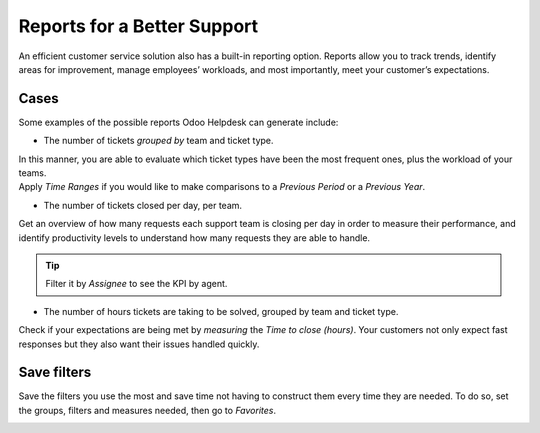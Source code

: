 ============================
Reports for a Better Support
============================

An efficient customer service solution also has a built-in reporting option. Reports allow you to
track trends, identify areas for improvement, manage employees’ workloads, and most importantly,
meet your customer’s expectations.

Cases
~~~~~

Some examples of the possible reports Odoo Helpdesk can generate include:

- The number of tickets *grouped by* team and ticket type.

| In this manner, you are able to evaluate which ticket types have been the most frequent ones,
  plus the workload of your teams.
| Apply *Time Ranges* if you would like to make comparisons to a *Previous Period* or a *Previous
  Year*.

.. image:: media/report_team_ticket_type.png
   :align: center
   :alt: View of helpdesk ticket analysis by team and ticket type in Odoo Helpdesk

- The number of tickets closed per day, per team.

Get an overview of how many requests each support team is closing per day in order to measure
their performance, and identify productivity levels to understand how many requests they are
able to handle.

.. image:: media/report_close_date_team.png
   :align: center
   :alt: View of helpdesk ticket analysis by team and close date in Odoo Helpdesk

.. tip::
   Filter it by *Assignee* to see the KPI by agent.

- The number of hours tickets are taking to be solved, grouped by team and ticket type.

Check if your expectations are being met by *measuring* the *Time to close (hours)*. Your
customers not only expect fast responses but they also want their issues handled quickly.

.. image:: media/report_time_to_close.png
   :align: center
   :alt: View of helpdesk ticket analysis of the hours to close by ticket type and team in
         Odoo Helpdesk

Save filters
~~~~~~~~~~~~

Save the filters you use the most and save time not having to construct them every time they are
needed. To do so, set the groups, filters and measures needed, then go to *Favorites*.

.. image:: media/favorites.png
   :align: center
   :alt: View of helpdesk ticket analysis emphasizing the option to add a filter as a favorite one
         in Odoo Helpdesk

.. seealso::
   - :doc:`receiving_tickets`
   - :doc:`sla`
